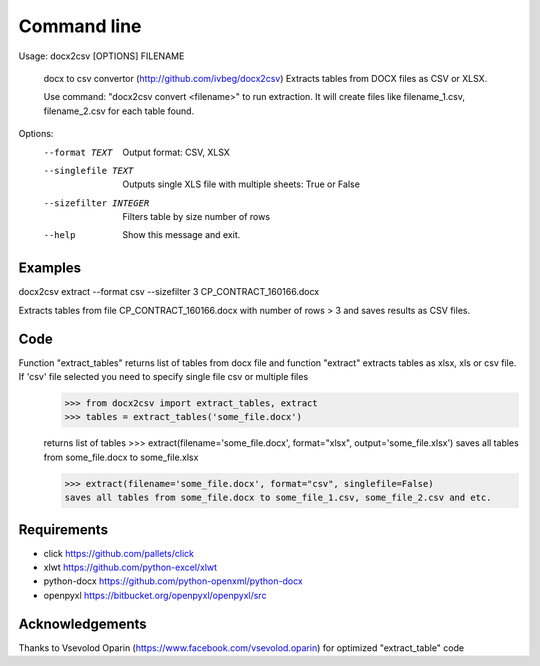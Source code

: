 ============
Command line
============

Usage: docx2csv [OPTIONS] FILENAME

  docx to csv convertor (http://github.com/ivbeg/docx2csv)
  Extracts tables from DOCX files as CSV or XLSX.

  Use command: "docx2csv convert <filename>" to run extraction. It will
  create files like filename_1.csv, filename_2.csv for each table found.

Options:
  --format TEXT         Output format: CSV, XLSX
  --singlefile TEXT     Outputs single XLS file with multiple sheets: True or False
  --sizefilter INTEGER  Filters table by size number of rows
  --help                Show this message and exit.

Examples
========
docx2csv extract --format csv --sizefilter 3 CP_CONTRACT_160166.docx

Extracts tables from file CP_CONTRACT_160166.docx with number of rows > 3 and
saves results as CSV files.


Code
====


Function "extract_tables" returns list of tables from docx file and function "extract" extracts tables as xlsx, xls or csv file. If 'csv' file selected you need to specify single file csv or multiple files
    >>> from docx2csv import extract_tables, extract
    >>> tables = extract_tables('some_file.docx')

    returns list of tables
    >>> extract(filename='some_file.docx', format="xlsx", output='some_file.xlsx')
    saves all tables from some_file.docx to some_file.xlsx

    >>> extract(filename='some_file.docx', format="csv", singlefile=False)
    saves all tables from some_file.docx to some_file_1.csv, some_file_2.csv and etc.



Requirements
============
* click https://github.com/pallets/click
* xlwt https://github.com/python-excel/xlwt
* python-docx https://github.com/python-openxml/python-docx
* openpyxl https://bitbucket.org/openpyxl/openpyxl/src


Acknowledgements
================
Thanks to Vsevolod Oparin (https://www.facebook.com/vsevolod.oparin) for optimized "extract_table" code
